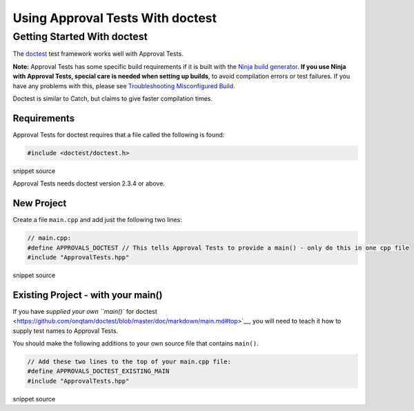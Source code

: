 Using Approval Tests With doctest
=================================

Getting Started With doctest
----------------------------

The `doctest <https://github.com/onqtam/doctest>`__ test framework works
well with Approval Tests.

**Note:** Approval Tests has some specific build requirements if it is
built with the `Ninja build generator <https://ninja-build.org/>`__.
**If you use Ninja with Approval Tests, special care is needed when
setting up builds**, to avoid compilation errors or test failures. If
you have any problems with this, please see `Troubleshooting
Misconfigured Build </doc/TroubleshootingMisconfiguredBuild.md#top>`__.

Doctest is similar to Catch, but claims to give faster compilation
times.

Requirements
~~~~~~~~~~~~

Approval Tests for doctest requires that a file called the following is
found:

.. raw:: html

   <!-- snippet: required_header_for_doctest -->

.. code:: h

   #include <doctest/doctest.h>

snippet source

Approval Tests needs doctest version 2.3.4 or above.

New Project
~~~~~~~~~~~

Create a file ``main.cpp`` and add just the following two lines:

.. raw:: html

   <!-- snippet: doctest_main -->

.. code:: cpp

   // main.cpp:
   #define APPROVALS_DOCTEST // This tells Approval Tests to provide a main() - only do this in one cpp file
   #include "ApprovalTests.hpp"

snippet source

.. raw:: html

   <!-- todo: document use of sections -->

Existing Project - with your main()
~~~~~~~~~~~~~~~~~~~~~~~~~~~~~~~~~~~

If you have `supplied your own ``main()`` for
doctest <https://github.com/onqtam/doctest/blob/master/doc/markdown/main.md#top>`__,
you will need to teach it how to supply test names to Approval Tests.

You should make the following additions to your own source file that
contains ``main()``.

.. raw:: html

   <!-- snippet: doctest_existing_main -->

.. code:: cpp

   // Add these two lines to the top of your main.cpp file:
   #define APPROVALS_DOCTEST_EXISTING_MAIN
   #include "ApprovalTests.hpp"

snippet source
